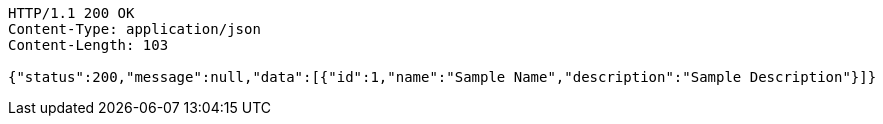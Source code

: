 [source,http,options="nowrap"]
----
HTTP/1.1 200 OK
Content-Type: application/json
Content-Length: 103

{"status":200,"message":null,"data":[{"id":1,"name":"Sample Name","description":"Sample Description"}]}
----